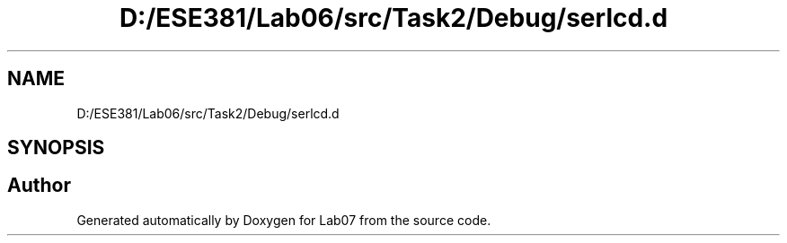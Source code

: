 .TH "D:/ESE381/Lab06/src/Task2/Debug/serlcd.d" 3 "Version 0" "Lab07" \" -*- nroff -*-
.ad l
.nh
.SH NAME
D:/ESE381/Lab06/src/Task2/Debug/serlcd.d
.SH SYNOPSIS
.br
.PP
.SH "Author"
.PP 
Generated automatically by Doxygen for Lab07 from the source code\&.
